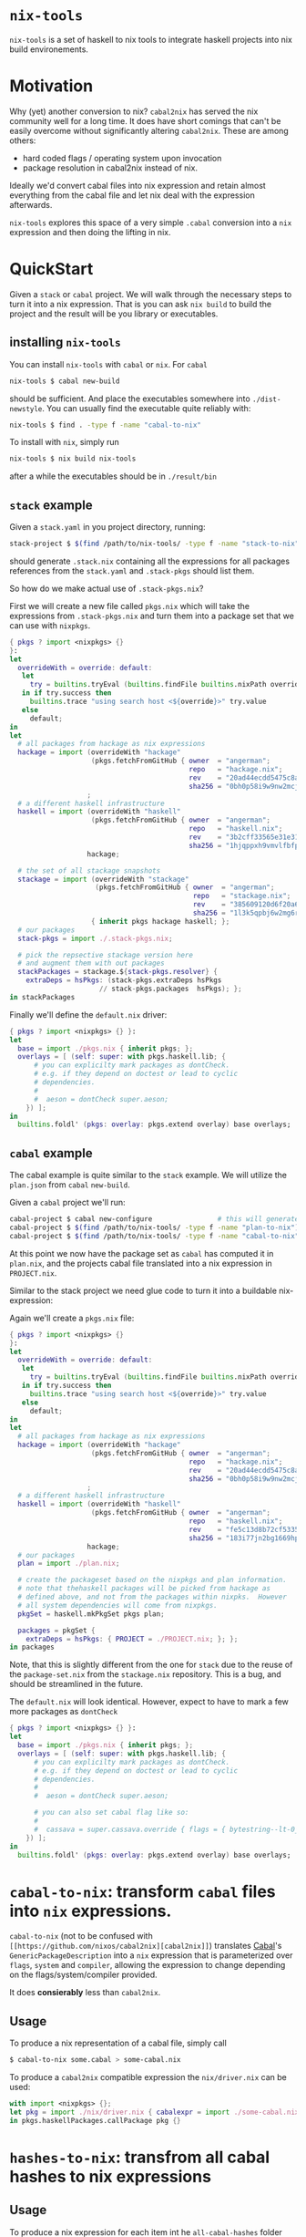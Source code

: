 * ~nix-tools~

~nix-tools~ is a set of haskell to nix tools to integrate haskell
projects into nix build environements.

* Motivation

Why (yet) another conversion to nix?  ~cabal2nix~ has served the nix
community well for a long time.  It does have short comings that can't
be easily overcome without significantly altering ~cabal2nix~.  These
are among others:

- hard coded flags / operating system upon invocation
- package resolution in cabal2nix instead of nix.

Ideally we'd convert cabal files into nix expression and retain almost
everything from the cabal file and let nix deal with the expression
afterwards.

~nix-tools~ explores this space of a very simple ~.cabal~ conversion
into a ~nix~ expression and then doing the lifting in nix.

* QuickStart

Given a ~stack~ or ~cabal~ project.  We will walk through the
necessary steps to turn it into a nix expression.  That is you can ask
~nix build~ to build the project and the result will be you library or
executables.

** installing ~nix-tools~

You can install ~nix-tools~ with ~cabal~ or ~nix~.  For ~cabal~

#+BEGIN_SRC bash
nix-tools $ cabal new-build
#+END_SRC

should be sufficient.  And place the executables somewhere into
~./dist-newstyle~. You can usually find the executable quite reliably
with:
#+BEGIN_SRC bash
nix-tools $ find . -type f -name "cabal-to-nix"
#+END_SRC

To install with ~nix~, simply run

#+BEGIN_SRC bash
nix-tools $ nix build nix-tools
#+END_SRC

after a while the executables should be in ~./result/bin~

** ~stack~ example

Given a ~stack.yaml~ in you project directory, running:

#+BEGIN_SRC bash
stack-project $ $(find /path/to/nix-tools/ -type f -name "stack-to-nix") stack.yaml > .stack-pkgs.nix
#+END_SRC

should generate ~.stack.nix~ containing all the expressions for all
packages references from the ~stack.yaml~ and ~.stack-pkgs~ should
list them.

So how do we make actual use of ~.stack-pkgs.nix~?

First we will create a new file called ~pkgs.nix~ which will take
the expressions from ~.stack-pkgs.nix~ and turn them into a package set
that we can use with ~nixpkgs~.

#+BEGIN_SRC nix
{ pkgs ? import <nixpkgs> {}
}:
let
  overrideWith = override: default:
   let
     try = builtins.tryEval (builtins.findFile builtins.nixPath override);
   in if try.success then
     builtins.trace "using search host <${override}>" try.value
   else
     default;
in
let
  # all packages from hackage as nix expressions
  hackage = import (overrideWith "hackage"
                    (pkgs.fetchFromGitHub { owner  = "angerman";
                                            repo   = "hackage.nix";
                                            rev    = "20ad44ecdd5475c8adbe0e129638f729a26ca120";
                                            sha256 = "0bh0p58i9w9nw2mcjgx6j9qyi6x5xg8pn5x37a696kw1bgwm8wzn"; }))
                   ;
  # a different haskell infrastructure
  haskell = import (overrideWith "haskell"
                    (pkgs.fetchFromGitHub { owner  = "angerman";
                                            repo   = "haskell.nix";
                                            rev    = "3b2cff33565e31e31a8a33eb5ebfa20a19aa70d6";
                                            sha256 = "1hjqppxh9vmvlfbfpkg7gcijjhq4hhlx4xah87ma0w1nw7vk7nda"; }))
                   hackage;

  # the set of all stackage snapshots
  stackage = import (overrideWith "stackage"
                     (pkgs.fetchFromGitHub { owner  = "angerman";
                                             repo   = "stackage.nix";
                                             rev    = "385609120d6f20a67f79e5120a93b4524d8c8862";
                                             sha256 = "1l3k5qpbj6w2mg6rgmg0af2jk0bq1wwrijrn66grbw7kbbi4h9nx"; }))
                    { inherit pkgs hackage haskell; };
  # our packages
  stack-pkgs = import ./.stack-pkgs.nix;

  # pick the repsective stackage version here
  # and augment them with out packages
  stackPackages = stackage.${stack-pkgs.resolver} {
    extraDeps = hsPkgs: (stack-pkgs.extraDeps hsPkgs
                      // stack-pkgs.packages  hsPkgs); };
in stackPackages
#+END_SRC

Finally we'll define the ~default.nix~ driver:

#+BEGIN_SRC nix
{ pkgs ? import <nixpkgs> {} }:
let
  base = import ./pkgs.nix { inherit pkgs; };
  overlays = [ (self: super: with pkgs.haskell.lib; {
      # you can explicilty mark packages as dontCheck.
      # e.g. if they depend on doctest or lead to cyclic
      # dependencies.
      #
      #  aeson = dontCheck super.aeson;
    }) ];
in
  builtins.foldl' (pkgs: overlay: pkgs.extend overlay) base overlays;
#+END_SRC

** ~cabal~ example

The cabal example is quite similar to the ~stack~ example.  We will
utilize the ~plan.json~ from ~cabal~ ~new-build~.

Given a ~cabal~ project we'll run:

#+BEGIN_SRC bash
cabal-project $ cabal new-configure                # this will generate the plan.json file
cabal-project $ $(find /path/to/nix-tools/ -type f -name "plan-to-nix") ./dist-newstyle/cache/plan.json > plan.nix
cabal-project $ $(find /path/to/nix-tools/ -type f -name "cabal-to-nix") PROJECT.cabal > PROJECT.nix
#+END_SRC

At this point we now have the package set as ~cabal~ has computed it
in ~plan.nix~, and the projects cabal file translated into a nix
expression in ~PROJECT.nix~.

Similar to the stack project we need glue code to turn it into a
buildable nix-expression:

Again we'll create a ~pkgs.nix~ file:

#+BEGIN_SRC nix
{ pkgs ? import <nixpkgs> {}
}:
let
  overrideWith = override: default:
   let
     try = builtins.tryEval (builtins.findFile builtins.nixPath override);
   in if try.success then
     builtins.trace "using search host <${override}>" try.value
   else
     default;
in
let
  # all packages from hackage as nix expressions
  hackage = import (overrideWith "hackage"
                    (pkgs.fetchFromGitHub { owner  = "angerman";
                                            repo   = "hackage.nix";
                                            rev    = "20ad44ecdd5475c8adbe0e129638f729a26ca120";
                                            sha256 = "0bh0p58i9w9nw2mcjgx6j9qyi6x5xg8pn5x37a696kw1bgwm8wzn"; }))
                   ;
  # a different haskell infrastructure
  haskell = import (overrideWith "haskell"
                    (pkgs.fetchFromGitHub { owner  = "angerman";
                                            repo   = "haskell.nix";
                                            rev    = "fe5c13d8b72cf5335e5b6f71ffa3828def716736";
                                            sha256 = "183i77jn2bg1669hpjikm28hgznwdzndjpgwvm3mdpx4kkp4ambk"; }))
                   hackage;
  # our packages
  plan = import ./plan.nix;

  # create the packageset based on the nixpkgs and plan information.
  # note that thehaskell packages will be picked from hackage as
  # defined above, and not from the packages within nixpks.  However
  # all system dependencies will come from nixpkgs.
  pkgSet = haskell.mkPkgSet pkgs plan;

  packages = pkgSet {
    extraDeps = hsPkgs: { PROJECT = ./PROJECT.nix; }; };
in packages
#+END_SRC

Note, that this is slightly different from the one for ~stack~ due to
the reuse of the ~package-set.nix~ from the ~stackage.nix~
repository. This is a bug, and should be streamlined in the future.

The ~default.nix~ will look identical. However, expect to have to
mark a few more packages as ~dontCheck~
#+BEGIN_SRC nix
{ pkgs ? import <nixpkgs> {} }:
let
  base = import ./pkgs.nix { inherit pkgs; };
  overlays = [ (self: super: with pkgs.haskell.lib; {
      # you can explicilty mark packages as dontCheck.
      # e.g. if they depend on doctest or lead to cyclic
      # dependencies.
      #
      #  aeson = dontCheck super.aeson;

      # you can also set cabal flag like so:
      #
      #  cassava = super.cassava.override { flags = { bytestring--lt-0_10_4 = false; }; };
    }) ];
in
  builtins.foldl' (pkgs: overlay: pkgs.extend overlay) base overlays;
#+END_SRC

* ~cabal-to-nix~: transform ~cabal~ files into ~nix~ expressions.

  ~cabal-to-nix~ (not to be confused with ~[[https://github.com/nixos/cabal2nix][cabal2nix]]~) translates [[https://github.com/haskell/cabal][Cabal]]'s
  ~GenericPackageDescription~ into a ~nix~ expression that is parameterized over
  ~flags~, ~system~ and ~compiler~, allowing the expression to change depending
  on the flags/system/compiler provided.

  It does **consierably** less than ~cabal2nix~.

** Usage

   To produce a nix representation of a cabal file, simply call

   #+BEGIN_SRC sh
   $ cabal-to-nix some.cabal > some-cabal.nix
   #+END_SRC

   To produce a ~cabal2nix~ compatible expression the ~nix/driver.nix~ can
   be used:

   #+BEGIN_SRC nix
   with import <nixpkgs> {};
   let pkg = import ./nix/driver.nix { cabalexpr = import ./some-cabal.nix; pkgs = pkgs; };
   in pkgs.haskellPackages.callPackage pkg {}
   #+END_SRC

* ~hashes-to-nix~: transfrom all cabal hashes to nix expressions

** Usage

   To produce a nix expression for each item int he ~all-cabal-hashes~ folder use:

   #+BEGIN_SRC sh
   $ hashes-to-nix all-cabal-hashes > all-cabal-hashes.nix
   #+END_SRC

* ~lts-to-nix~: transform a stackage lts set to a nix expression

** Usage

   To produce a nix expression for a given lts/nightly set:

   #+BEING_SRC sh
   $ lts-to-nix $lts > $(basename ${lts%.yaml}.nix); done
   #+END_SRC

* ~stack-to-nix~: transform a stack project to a nix expression

** Usage

   To produce a nix expression from a stack.yaml file

   #+BEING_SRC sh
   $ stack-to-nix stack.yaml > stack-pkgs.nix
   #+END_SRC
